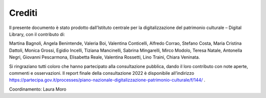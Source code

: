 Crediti
=======

Il presente documento è stato prodotto dall’Istituto centrale per la
digitalizzazione del patrimonio culturale – Digital Library, con il
contributo di: 

Martina Bagnoli, Angela Benintende, Valeria Boi, Valentina Conticelli,
Alfredo Corrao, Stefano Costa, Maria Cristina Dattoli, Monica Grossi,
Egidio Incelli, Tiziana Mancinelli, Sabrina Mingarelli, Mirco Modolo,
Teresa Natale, Antonella Negri, Giovanni Pescarmona, Elisabetta Reale,
Valentina Rossetti, Lino Traini, Chiara Veninata.

Si ringraziano tutti coloro che hanno partecipato alla consultazione
pubblica, dando il loro contributo con note aperte, commenti e
osservazioni. Il report finale della consultazione 2022 è disponibile
all’indirizzo
https://partecipa.gov.it/processes/piano-nazionale-digitalizzazione-patrimonio-culturale/f/144/ .

Coordinamento: Laura Moro
